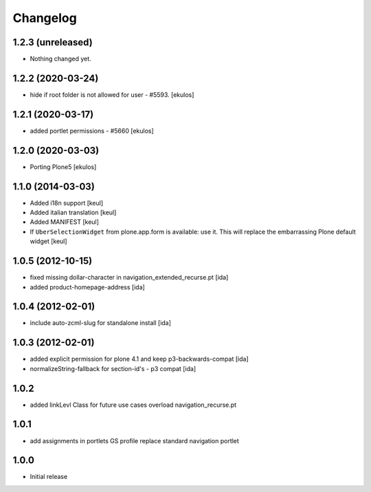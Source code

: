 Changelog
=========

1.2.3 (unreleased)
------------------

- Nothing changed yet.


1.2.2 (2020-03-24)
------------------

- hide if root folder is not allowed for user - #5593.
  [ekulos]

1.2.1 (2020-03-17)
------------------

- added portlet permissions - #5660
  [ekulos]


1.2.0 (2020-03-03)
------------------
* Porting Plone5 [ekulos]

1.1.0 (2014-03-03)
------------------

* Added i18n support [keul]
* Added italian translation [keul]
* Added MANIFEST [keul]
* If ``UberSelectionWidget`` from plone.app.form is available: use it.
  This will replace the embarrassing Plone default widget [keul]

1.0.5 (2012-10-15)
-------------------

* fixed missing dollar-character in navigation_extended_recurse.pt [ida]

* added product-homepage-address [ida]

1.0.4 (2012-02-01)
-------------------

* include auto-zcml-slug for standalone install [ida]


1.0.3 (2012-02-01)
-------------------

* added explicit permission for plone 4.1 and keep p3-backwards-compat [ida]

* normalizeString-fallback for section-id's - p3 compat [ida]


1.0.2
-----

* added linkLevl Class for future use cases
  overload navigation_recurse.pt

1.0.1
-----

* add assignments in portlets GS profile 
  replace standard navigation portlet


1.0.0 
-----

* Initial release

